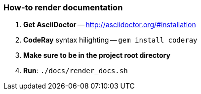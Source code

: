 === How-to render documentation

. *Get AsciiDoctor* -- http://asciidoctor.org/#installation
. *CodeRay* syntax hilighting -- `gem install coderay`
. *Make sure to be in the project root directory*
. *Run*: `./docs/render_docs.sh`